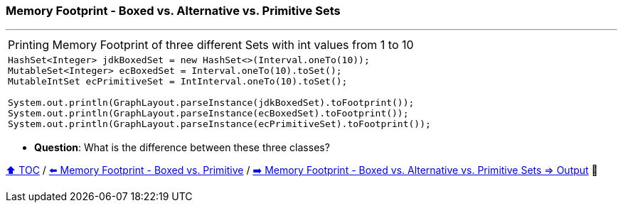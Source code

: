 === Memory Footprint - Boxed vs. Alternative vs. Primitive Sets

---

[width=100%]
[cols="5a"]
|====
| Printing Memory Footprint of three different Sets with int values from 1 to 10
|
[source,java,linenums]
----
HashSet<Integer> jdkBoxedSet = new HashSet<>(Interval.oneTo(10));
MutableSet<Integer> ecBoxedSet = Interval.oneTo(10).toSet();
MutableIntSet ecPrimitiveSet = IntInterval.oneTo(10).toSet();

System.out.println(GraphLayout.parseInstance(jdkBoxedSet).toFootprint());
System.out.println(GraphLayout.parseInstance(ecBoxedSet).toFootprint());
System.out.println(GraphLayout.parseInstance(ecPrimitiveSet).toFootprint());
----
|====

* *Question*: What is the difference between these three classes?

link:toc.adoc[⬆️ TOC] /
link:./08_memory_boxed_vs_primitive.adoc[⬅️ Memory Footprint - Boxed vs. Primitive] /
link:./11_memory_footprint_boxed_vs_primitive_sets_output.adoc[➡️ Memory Footprint - Boxed vs. Alternative vs. Primitive Sets
=> Output] 🐢

